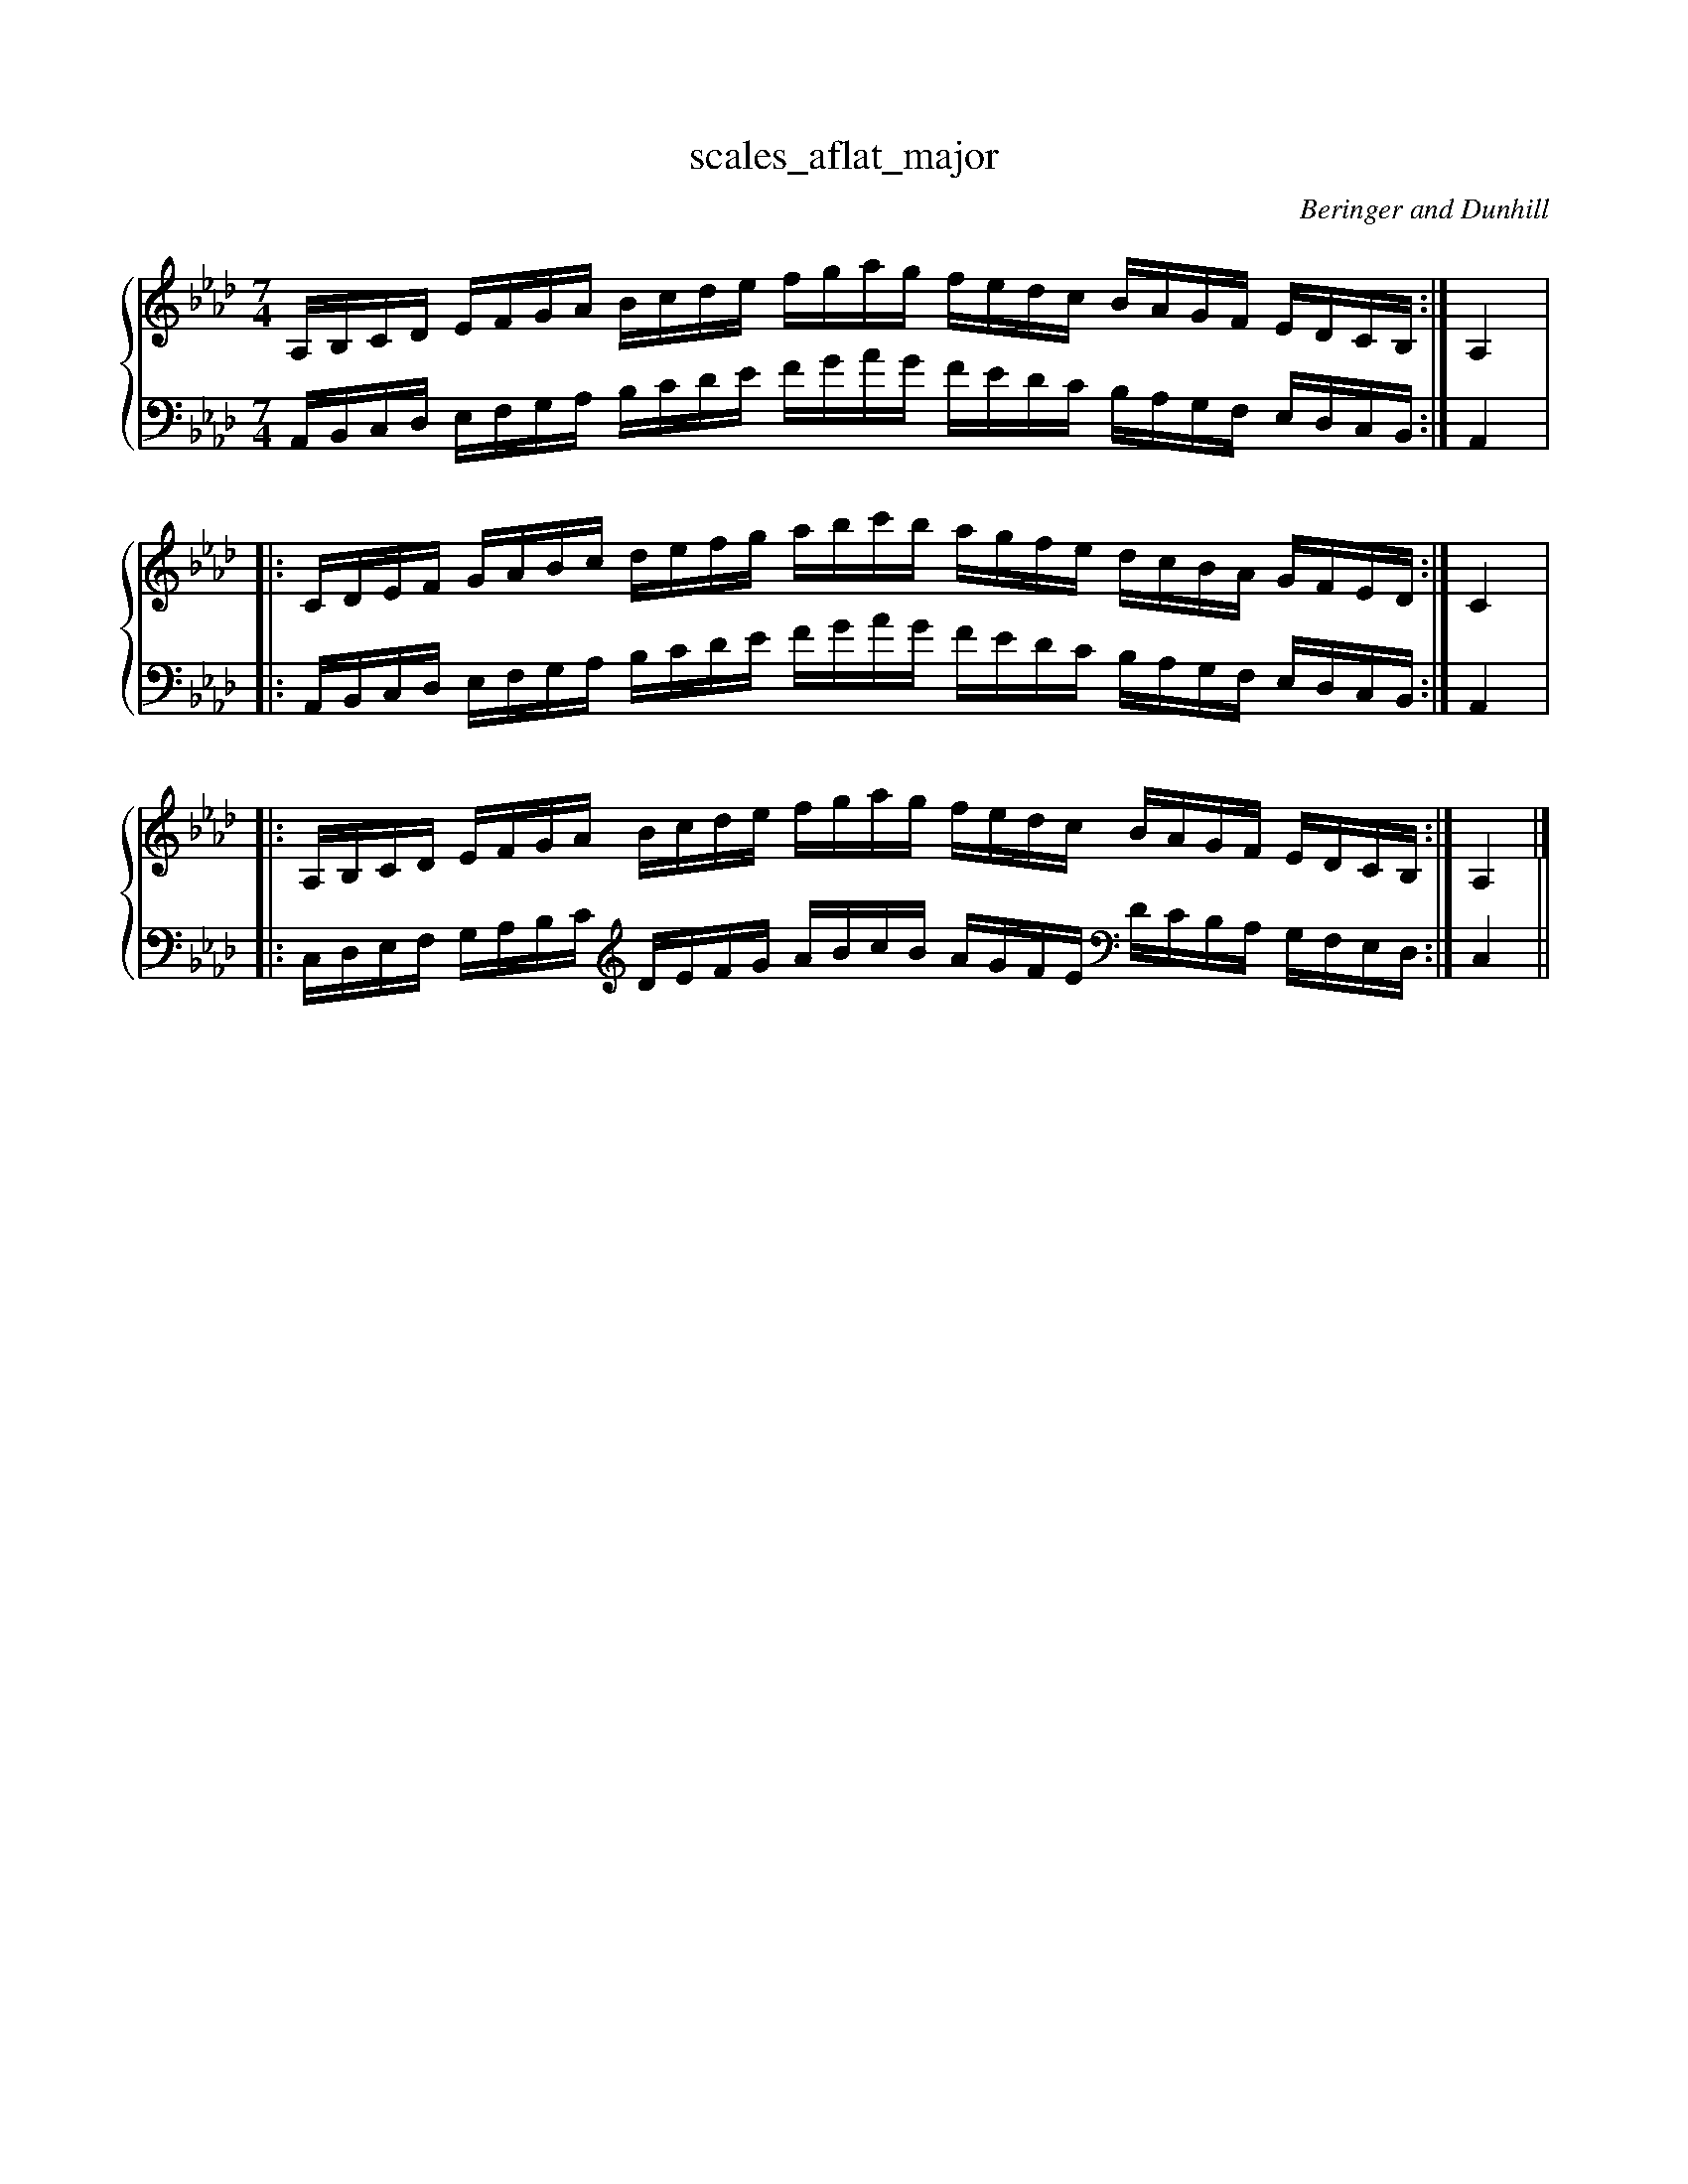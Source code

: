 % abcDidactyl v5
% abcD fingering 1: 23123123412312321321432132132&12312341231234543213214321321&23123123412312321321432132132@32143213214321212341231234123&32143213214321212341231234123&54321321432132123123412312345
% Authority:  Beringer and Dunhill (1900)
% Transcriber: David Randolph
% Transcription date: 2016-09-14 11:16:51
% These are complete fingerings, with any gaps filled in.
% abcD fingering 2: x@x
% Authority:  Beringer and Dunhill (1900)
% Transcriber: David Randolph
% Transcription date: 2016-09-13 12:38:01
% These are alternate fingerings, if specified, with gaps filled in. 
% abcDidactyl END
X:17
T:scales_aflat_major
C:Beringer and Dunhill
%%score { ( 1 ) | ( 2 ) }
M:7/4
K:Abmaj
V:1 treble
V:2 bass octave=-1
V:1
L:1/16
A,B,CD EFGA Bcde fgag fedc BAGF EDCB,:|A,4|:
CDEF GABc defg abc'b agfe dcBA GFED:|C4|:
A,B,CD EFGA Bcde fgag fedc BAGF EDCB,:|A,4|]
V:2
L:1/16
A,B,CD EFGA Bcde fgag fedc BAGF EDCB,:|A,4|:
A,B,CD EFGA Bcde fgag fedc BAGF EDCB,:|A,4|:
CDEF GABc [K:clef=treble octave=-1] defg abc'b agfe [K:clef=bass octave=-1]dcBA GFED:|C4||
